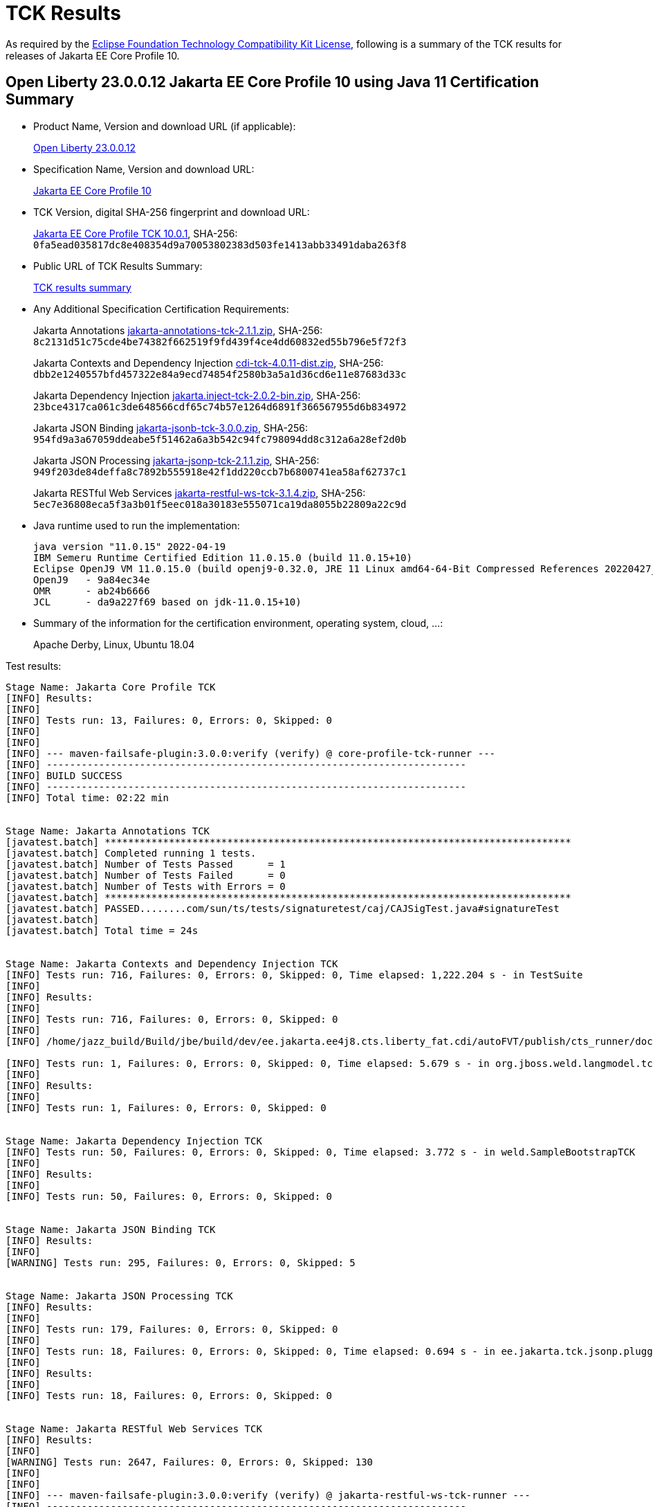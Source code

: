 :page-layout: certification
= TCK Results

As required by the https://www.eclipse.org/legal/tck.php[Eclipse Foundation Technology Compatibility Kit License], following is a summary of the TCK results for releases of Jakarta EE Core Profile 10.

== Open Liberty 23.0.0.12 Jakarta EE Core Profile 10 using Java 11 Certification Summary

* Product Name, Version and download URL (if applicable):
+
https://public.dhe.ibm.com/ibmdl/export/pub/software/openliberty/runtime/release/23.0.0.12/openliberty-microProfile6-23.0.0.12.zip[Open Liberty 23.0.0.12]

* Specification Name, Version and download URL:
+
https://jakarta.ee/specifications/coreprofile/10[Jakarta EE Core Profile 10]

* TCK Version, digital SHA-256 fingerprint and download URL:
+
https://download.eclipse.org/jakartaee/coreprofile/10.0/jakarta-core-profile-tck-10.0.1.zip[Jakarta EE Core Profile TCK 10.0.1],
SHA-256: `0fa5ead035817dc8e408354d9a70053802383d503fe1413abb33491daba263f8`

* Public URL of TCK Results Summary:
+
link:23.0.0.12-Java11-TCKResults.html[TCK results summary]

* Any Additional Specification Certification Requirements:
+
Jakarta Annotations
https://download.eclipse.org/jakartaee/annotations/2.1/jakarta-annotations-tck-2.1.1.zip[jakarta-annotations-tck-2.1.1.zip],
SHA-256: `8c2131d51c75cde4be74382f662519f9fd439f4ce4dd60832ed55b796e5f72f3`
+
Jakarta Contexts and Dependency Injection
https://download.eclipse.org/jakartaee/cdi/4.0/cdi-tck-4.0.11-dist.zip[cdi-tck-4.0.11-dist.zip],
SHA-256: `dbb2e1240557bfd457322e84a9ecd74854f2580b3a5a1d36cd6e11e87683d33c`
+
Jakarta Dependency Injection
https://download.eclipse.org/jakartaee/dependency-injection/2.0/jakarta.inject-tck-2.0.2-bin.zip[jakarta.inject-tck-2.0.2-bin.zip],
SHA-256: `23bce4317ca061c3de648566cdf65c74b57e1264d6891f366567955d6b834972`
+
Jakarta JSON Binding
https://download.eclipse.org/jakartaee/jsonb/3.0/jakarta-jsonb-tck-3.0.0.zip[jakarta-jsonb-tck-3.0.0.zip],
SHA-256: `954fd9a3a67059ddeabe5f51462a6a3b542c94fc798094dd8c312a6a28ef2d0b`
+
Jakarta JSON Processing
https://download.eclipse.org/jakartaee/jsonp/2.1/jakarta-jsonp-tck-2.1.1.zip[jakarta-jsonp-tck-2.1.1.zip],
SHA-256: `949f203de84deffa8c7892b555918e42f1dd220ccb7b6800741ea58af62737c1`
+
Jakarta RESTful Web Services
https://download.eclipse.org/jakartaee/restful-ws/3.1/jakarta-restful-ws-tck-3.1.4.zip[jakarta-restful-ws-tck-3.1.4.zip],
SHA-256: `5ec7e36808eca5f3a3b01f5eec018a30183e555071ca19da8055b22809a22c9d`


* Java runtime used to run the implementation:
+
----
java version "11.0.15" 2022-04-19
IBM Semeru Runtime Certified Edition 11.0.15.0 (build 11.0.15+10)
Eclipse OpenJ9 VM 11.0.15.0 (build openj9-0.32.0, JRE 11 Linux amd64-64-Bit Compressed References 20220427_337 (JIT enabled, AOT enabled)
OpenJ9   - 9a84ec34e
OMR      - ab24b6666
JCL      - da9a227f69 based on jdk-11.0.15+10)
----

* Summary of the information for the certification environment, operating system, cloud, ...:
+
Apache Derby, Linux, Ubuntu 18.04


Test results:

----

Stage Name: Jakarta Core Profile TCK
[INFO] Results:
[INFO] 
[INFO] Tests run: 13, Failures: 0, Errors: 0, Skipped: 0
[INFO] 
[INFO] 
[INFO] --- maven-failsafe-plugin:3.0.0:verify (verify) @ core-profile-tck-runner ---
[INFO] ------------------------------------------------------------------------
[INFO] BUILD SUCCESS
[INFO] ------------------------------------------------------------------------
[INFO] Total time: 02:22 min


Stage Name: Jakarta Annotations TCK
[javatest.batch] ********************************************************************************
[javatest.batch] Completed running 1 tests.
[javatest.batch] Number of Tests Passed      = 1
[javatest.batch] Number of Tests Failed      = 0
[javatest.batch] Number of Tests with Errors = 0
[javatest.batch] ********************************************************************************
[javatest.batch] PASSED........com/sun/ts/tests/signaturetest/caj/CAJSigTest.java#signatureTest
[javatest.batch] 
[javatest.batch] Total time = 24s


Stage Name: Jakarta Contexts and Dependency Injection TCK
[INFO] Tests run: 716, Failures: 0, Errors: 0, Skipped: 0, Time elapsed: 1,222.204 s - in TestSuite
[INFO] 
[INFO] Results:
[INFO] 
[INFO] Tests run: 716, Failures: 0, Errors: 0, Skipped: 0
[INFO] 
[INFO] /home/jazz_build/Build/jbe/build/dev/ee.jakarta.ee4j8.cts.liberty_fat.cdi/autoFVT/publish/cts_runner/docker/was-cts/jakarta/conf/cdi-tck/target/surefire-reports/sigtest/TEST-liberty-cdi-tck-runner-4.0.11.xml: 0 failures in /home/jazz_build/Build/jbe/build/dev/ee.jakarta.ee4j8.cts.liberty_fat.cdi/autoFVT/publish/cts_runner/docker/was-cts/jakarta/conf/cdi-tck/target/api-signature/cdi-api-jdk11.sig

[INFO] Tests run: 1, Failures: 0, Errors: 0, Skipped: 0, Time elapsed: 5.679 s - in org.jboss.weld.langmodel.tck.LangModelTckTest
[INFO] 
[INFO] Results:
[INFO] 
[INFO] Tests run: 1, Failures: 0, Errors: 0, Skipped: 0


Stage Name: Jakarta Dependency Injection TCK
[INFO] Tests run: 50, Failures: 0, Errors: 0, Skipped: 0, Time elapsed: 3.772 s - in weld.SampleBootstrapTCK
[INFO] 
[INFO] Results:
[INFO] 
[INFO] Tests run: 50, Failures: 0, Errors: 0, Skipped: 0


Stage Name: Jakarta JSON Binding TCK
[INFO] Results:
[INFO] 
[WARNING] Tests run: 295, Failures: 0, Errors: 0, Skipped: 5


Stage Name: Jakarta JSON Processing TCK
[INFO] Results:
[INFO] 
[INFO] Tests run: 179, Failures: 0, Errors: 0, Skipped: 0
[INFO] 
[INFO] Tests run: 18, Failures: 0, Errors: 0, Skipped: 0, Time elapsed: 0.694 s - in ee.jakarta.tck.jsonp.pluggability.jsonprovidertests.ClientTests
[INFO] 
[INFO] Results:
[INFO] 
[INFO] Tests run: 18, Failures: 0, Errors: 0, Skipped: 0


Stage Name: Jakarta RESTful Web Services TCK
[INFO] Results:
[INFO] 
[WARNING] Tests run: 2647, Failures: 0, Errors: 0, Skipped: 130
[INFO] 
[INFO] 
[INFO] --- maven-failsafe-plugin:3.0.0:verify (verify) @ jakarta-restful-ws-tck-runner ---
[INFO] ------------------------------------------------------------------------
[INFO] BUILD SUCCESS
[INFO] ------------------------------------------------------------------------
[INFO] Total time: 10:56 min

----
